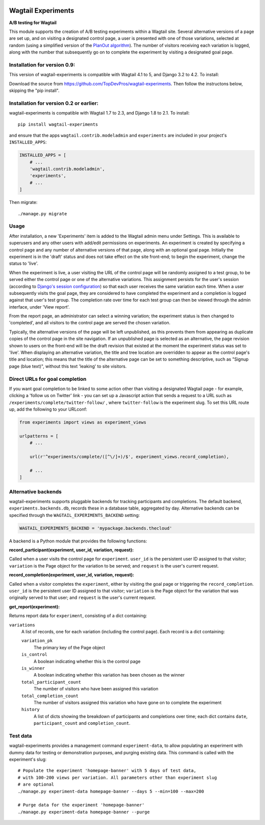 .. image:: wagtail-experiments.png

Wagtail Experiments
===================

.. image:: https://api.travis-ci.org/torchbox/wagtail-experiments.svg?branch=master
    :target: https://travis-ci.org/torchbox/wagtail-experiments

**A/B testing for Wagtail**

This module supports the creation of A/B testing experiments within a Wagtail site. Several alternative versions of a page are set up, and on visiting a designated control page, a user is presented with one of those variations, selected at random (using a simplified version of the `PlanOut algorithm <https://facebook.github.io/planout/>`_). The number of visitors receiving each variation is logged, along with the number that subsequently go on to complete the experiment by visiting a designated goal page.


Installation for version 0.9:
-----------------------------

This version of wagtail-experiments is compatible with Wagtail 4.1 to 5, and Django 3.2 to 4.2. To install::

Download the source from https://github.com/TopDevPros/wagtail-experiments. Then follow the instructons below, skipping the "pip install".

Installation for version 0.2 or earlier:
----------------------------------------

wagtail-experiments is compatible with Wagtail 1.7 to 2.3, and Django 1.8 to 2.1. To install::

    pip install wagtail-experiments

and ensure that the apps ``wagtail.contrib.modeladmin`` and ``experiments`` are included in your project's ``INSTALLED_APPS``:

.. code-block:: python

    INSTALLED_APPS = [
        # ...
        'wagtail.contrib.modeladmin',
        'experiments',
        # ...
    ]

Then migrate:: 

    ./manage.py migrate

Usage
-----

After installation, a new 'Experiments' item is added to the Wagtail admin menu under Settings. This is available to superusers and any other users with add/edit permissions on experiments. An experiment is created by specifying a control page and any number of alternative versions of that page, along with an optional goal page. Initially the experiment is in the 'draft' status and does not take effect on the site front-end; to begin the experiment, change the status to 'live'.

When the experiment is live, a user visiting the URL of the control page will be randomly assigned to a test group, to be served either the control page or one of the alternative variations. This assignment persists for the user's session (according to `Django's session configuration <https://docs.djangoproject.com/en/1.10/topics/http/sessions/#browser-length-sessions-vs-persistent-sessions>`_) so that each user receives the same variation each time. When a user subsequently visits the goal page, they are considered to have completed the experiment and a completion is logged against that user's test group. The completion rate over time for each test group can then be viewed through the admin interface, under 'View report'.

.. image:: https://i.imgur.com/tG7JH13.png
   :width: 728 px

From the report page, an administrator can select a winning variation; the experiment status is then changed to 'completed', and all visitors to the control page are served the chosen variation.

Typically, the alternative versions of the page will be left unpublished, as this prevents them from appearing as duplicate copies of the control page in the site navigation. If an unpublished page is selected as an alternative, the page revision shown to users on the front-end will be the draft revision that existed at the moment the experiment status was set to 'live'. When displaying an alternative variation, the title and tree location are overridden to appear as the control page's title and location; this means that the title of the alternative page can be set to something descriptive, such as "Signup page (blue text)", without this text 'leaking' to site visitors.


Direct URLs for goal completion
-------------------------------

If you want goal completion to be linked to some action other than visiting a designated Wagtail page - for example, clicking a 'follow us on Twitter' link - you can set up a Javascript action that sends a request to a URL such as ``/experiments/complete/twitter-follow/`` , where ``twitter-follow`` is the experiment slug. To set this URL route up, add the following to your URLconf:

.. code-block:: python

    from experiments import views as experiment_views

    urlpatterns = [
        # ...

        url(r'^experiments/complete/([^\/]+)/$', experiment_views.record_completion),

        # ...
    ]


Alternative backends
--------------------

wagtail-experiments supports pluggable backends for tracking participants and completions. The default backend, ``experiments.backends.db``, records these in a database table, aggregated by day. Alternative backends can be specified through the ``WAGTAIL_EXPERIMENTS_BACKEND`` setting:

.. code-block:: python

    WAGTAIL_EXPERIMENTS_BACKEND = 'mypackage.backends.thecloud'

A backend is a Python module that provides the following functions:

**record_participant(experiment, user_id, variation, request):**

Called when a user visits the control page for ``experiment``. ``user_id`` is the persistent user ID assigned to that visitor; ``variation`` is the Page object for the variation to be served; and ``request`` is the user's current request.

**record_completion(experiment, user_id, variation, request):**

Called when a visitor completes the ``experiment``, either by visiting the goal page or triggering the ``record_completion``. ``user_id`` is the persistent user ID assigned to that visitor; ``variation`` is the Page object for the variation that was originally served to that user; and ``request`` is the user's current request.

**get_report(experiment):**

Returns report data for ``experiment``, consisting of a dict containing:

``variations``
  A list of records, one for each variation (including the control page). Each record is a dict containing:

  ``variation_pk``
    The primary key of the Page object

  ``is_control``
    A boolean indicating whether this is the control page

  ``is_winner``
    A boolean indicating whether this variation has been chosen as the winner

  ``total_participant_count``
    The number of visitors who have been assigned this variation

  ``total_completion_count``
    The number of visitors assigned this variation who have gone on to complete the experiment

  ``history``
    A list of dicts showing the breakdown of participants and completions over time; each dict contains ``date``, ``participant_count`` and ``completion_count``.


Test data
---------

wagtail-experiments provides a management command ``experiment-data``, to allow populating an experiment with dummy data for testing or demonstration purposes, and purging existing data. This command is called with the experiment's slug::

    # Populate the experiment 'homepage-banner' with 5 days of test data,
    # with 100-200 views per variation. All parameters other than experiment slug
    # are optional
    ./manage.py experiment-data homepage-banner --days 5 --min=100 --max=200

    # Purge data for the experiment 'homepage-banner'
    ./manage.py experiment-data homepage-banner --purge
